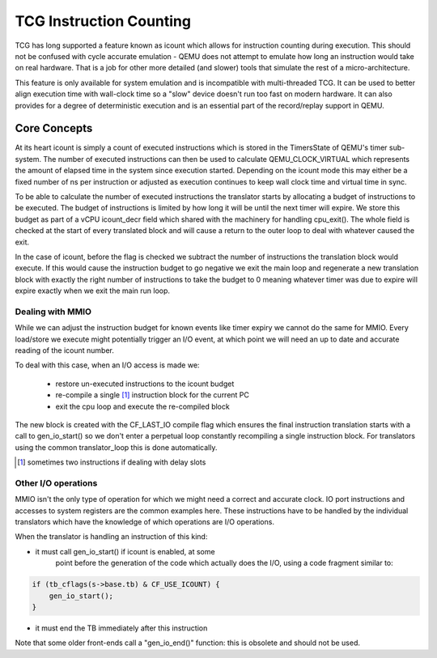 ..
   Copyright (c) 2020, Linaro Limited
   Written by Alex Bennée


========================
TCG Instruction Counting
========================

TCG has long supported a feature known as icount which allows for
instruction counting during execution. This should not be confused
with cycle accurate emulation - QEMU does not attempt to emulate how
long an instruction would take on real hardware. That is a job for
other more detailed (and slower) tools that simulate the rest of a
micro-architecture.

This feature is only available for system emulation and is
incompatible with multi-threaded TCG. It can be used to better align
execution time with wall-clock time so a "slow" device doesn't run too
fast on modern hardware. It can also provides for a degree of
deterministic execution and is an essential part of the record/replay
support in QEMU.

Core Concepts
=============

At its heart icount is simply a count of executed instructions which
is stored in the TimersState of QEMU's timer sub-system. The number of
executed instructions can then be used to calculate QEMU_CLOCK_VIRTUAL
which represents the amount of elapsed time in the system since
execution started. Depending on the icount mode this may either be a
fixed number of ns per instruction or adjusted as execution continues
to keep wall clock time and virtual time in sync.

To be able to calculate the number of executed instructions the
translator starts by allocating a budget of instructions to be
executed. The budget of instructions is limited by how long it will be
until the next timer will expire. We store this budget as part of a
vCPU icount_decr field which shared with the machinery for handling
cpu_exit(). The whole field is checked at the start of every
translated block and will cause a return to the outer loop to deal
with whatever caused the exit.

In the case of icount, before the flag is checked we subtract the
number of instructions the translation block would execute. If this
would cause the instruction budget to go negative we exit the main
loop and regenerate a new translation block with exactly the right
number of instructions to take the budget to 0 meaning whatever timer
was due to expire will expire exactly when we exit the main run loop.

Dealing with MMIO
-----------------

While we can adjust the instruction budget for known events like timer
expiry we cannot do the same for MMIO. Every load/store we execute
might potentially trigger an I/O event, at which point we will need an
up to date and accurate reading of the icount number.

To deal with this case, when an I/O access is made we:

  - restore un-executed instructions to the icount budget
  - re-compile a single [1]_ instruction block for the current PC
  - exit the cpu loop and execute the re-compiled block

The new block is created with the CF_LAST_IO compile flag which
ensures the final instruction translation starts with a call to
gen_io_start() so we don't enter a perpetual loop constantly
recompiling a single instruction block. For translators using the
common translator_loop this is done automatically.
  
.. [1] sometimes two instructions if dealing with delay slots  

Other I/O operations
--------------------

MMIO isn't the only type of operation for which we might need a
correct and accurate clock. IO port instructions and accesses to
system registers are the common examples here. These instructions have
to be handled by the individual translators which have the knowledge
of which operations are I/O operations.

When the translator is handling an instruction of this kind:

* it must call gen_io_start() if icount is enabled, at some
   point before the generation of the code which actually does
   the I/O, using a code fragment similar to:

.. code:: c

    if (tb_cflags(s->base.tb) & CF_USE_ICOUNT) {
        gen_io_start();
    }

* it must end the TB immediately after this instruction

Note that some older front-ends call a "gen_io_end()" function:
this is obsolete and should not be used.
